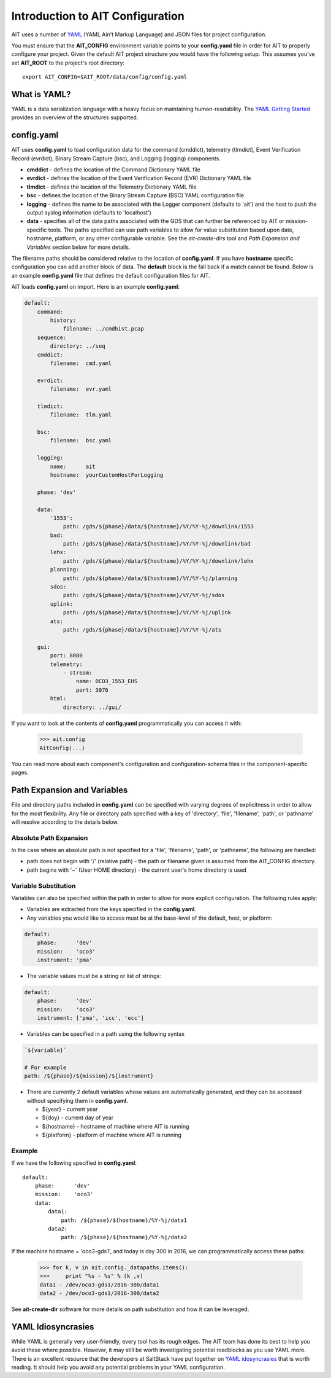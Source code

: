 Introduction to AIT Configuration
=================================

AIT uses a number of `YAML <http://www.yaml.org/start.html>`_ (YAML Ain't Markup Language) and JSON files for project configuration.

You must ensure that the **AIT_CONFIG** environment variable points to your **config.yaml** file in order for AIT to properly configure your project. Given the default AIT project structure you would have the following setup. This assumes you've set **AIT_ROOT** to the project's root directory::

    export AIT_CONFIG=$AIT_ROOT/data/config/config.yaml

What is YAML?
-------------

YAML is a data serialization language with a heavy focus on maintaining human-readability. The `YAML Getting Started <http://www.yaml.org/start.html>`_ provides an overview of the structures supported.

config.yaml
-----------

AIT uses **config.yaml** to load configuration data for the command (cmddict), telemetry (tlmdict), Event Verification Record (evrdict), Binary Stream Capture (bsc), and Logging (logging) components.

* **cmddict**   - defines the location of the Command Dictionary YAML file
* **evrdict**   - defines the location of the Event Verification Record (EVR) Dictionary YAML file
* **tlmdict**   - defines the location of the Telemetry Dictionary YAML file
* **bsc**       - defines the location of the Binary Stream Capture (BSC) YAML configuration file.
* **logging**   - defines the name to be associated with the Logger component (defaults to 'ait') and the host to push the output syslog information (defaults to 'localhost')
* **data**      - specifies all of the data paths associated with the GDS that can further be referenced by AIT or mission-specific tools. The paths specified can use path variables to allow for value substitution based upon date, hostname, platform, or any other configurable variable. See the *ait-create-dirs* tool and *Path Expansion and Variables* section below for more details.

The filename paths should be considered relative to the location of **config.yaml**. If you have **hostname** specific configuration you can add another block of data. The **default** block is the fall back if a match cannot be found. Below is an example **config.yaml** file that defines the default configuration files for AIT.

AIT loads **config.yaml** on import. Here is an example **config.yaml**:

.. code-block:: none

    default:
        command:
            history:
                filename: ../cmdhist.pcap
        sequence:
            directory: ../seq
        cmddict:
            filename:  cmd.yaml

        evrdict:
            filename:  evr.yaml

        tlmdict:
            filename:  tlm.yaml

        bsc:
            filename:  bsc.yaml

        logging:
            name:      ait
            hostname:  yourCustomHostForLogging

        phase: 'dev'

        data:
            '1553':
                path: /gds/${phase}/data/${hostname}/%Y/%Y-%j/downlink/1553
            bad:
                path: /gds/${phase}/data/${hostname}/%Y/%Y-%j/downlink/bad
            lehx:
                path: /gds/${phase}/data/${hostname}/%Y/%Y-%j/downlink/lehx
            planning:
                path: /gds/${phase}/data/${hostname}/%Y/%Y-%j/planning
            sdos:
                path: /gds/${phase}/data/${hostname}/%Y/%Y-%j/sdos
            uplink:
                path: /gds/${phase}/data/${hostname}/%Y/%Y-%j/uplink
            ats:
                path: /gds/${phase}/data/${hostname}/%Y/%Y-%j/ats

        gui:
            port: 8080
            telemetry:
                - stream:
                    name: OCO3_1553_EHS
                    port: 3076
            html:
                directory: ../gui/


If you want to look at the contents of **config.yaml** programmatically you can access it with:

    >>> ait.config
    AitConfig(...)

You can read more about each component's configuration and configuration-schema files in the component-specific pages.

Path Expansion and Variables
----------------------------

File and directory paths included in **config.yaml** can be specified with varying degrees of explicitness in order to allow for the most flexibility. Any file or directory path specified with a key of 'directory', 'file', 'filename', 'path', or 'pathname' will resolve according to the details below.

Absolute Path Expansion
^^^^^^^^^^^^^^^^^^^^^^^

In the case where an absolute path is not specified for a 'file', 'filename', 'path', or 'pathname', the following are handled:

* path does not begin with '/' (relative path) - the path or filename given is assumed from the AIT_CONFIG directory.
* path begins with '~' (User HOME directory)   - the current user's home directory is used

Variable Substitution
^^^^^^^^^^^^^^^^^^^^^

Variables can also be specified within the path in order to allow for more explicit configuration. The following rules apply:

* Variables are extracted from the keys specified in the **config.yaml**.
* Any variables you would like to access must be at the base-level of the default, host, or platform:
.. code-block:: none

    default:
        phase:      'dev'
        mission:    'oco3'
        instrument: 'pma'

* The variable values must be a string or list of strings:
.. code-block:: none

    default:
        phase:      'dev'
        mission:    'oco3'
        instrument: ['pma', 'icc', 'ecc']

* Variables can be specified in a path using the following syntax
.. code-block:: none

    `${variable}`

    # For example
    path: /${phase}/${mission}/${instrument}

* There are currently 2 default variables whose values are automatically generated, and they can be accessed without specifying them in **config.yaml**.

  * ${year} - current year
  * ${doy}  - current day of year
  * ${hostname} - hostname of machine where AIT is running
  * ${platform} - platform of machine where AIT is running

Example
^^^^^^^

If we have the following specified in **config.yaml**::

    default:
        phase:      'dev'
        mission:    'oco3'
        data:
            data1:
                path: /${phase}/${hostname}/%Y-%j/data1
            data2:
                path: /${phase}/${hostname}/%Y-%j/data2

If the machine hostname = 'oco3-gds1', and today is day 300 in 2016, we can programmatically access these paths:

    >>> for k, v in ait.config._datapaths.items():
    >>>     print "%s - %s" % (k ,v)
    data1 - /dev/oco3-gds1/2016-300/data1
    data2 - /dev/oco3-gds1/2016-300/data2

See **ait-create-dir** software for more details on path substitution and how it can be leveraged.

YAML Idiosyncrasies
-------------------

While YAML is generally very user-friendly, every tool has its rough edges. The AIT team has done its best to help you avoid these where possible. However, it may still be worth investigating potential roadblocks as you use YAML more. There is an excellent resource that the developers at SaltStack have put together on `YAML idosyncrasies <https://docs.saltstack.com/en/latest/topics/troubleshooting/yaml_idiosyncrasies.html>`_ that is worth reading. It should help you avoid any potential problems in your YAML configuration.

